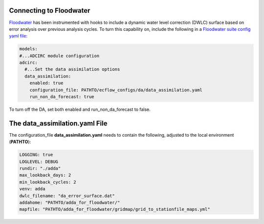 ========================
Connecting to Floodwater
========================

`Floodwater <https://waterinstitute.github.io/floodwater/index.html>`_ has been instrumented with hooks to include a dynamic water level correction (DWLC) surface based on error analysis over previous analysis cycles.  To turn this capability on, include the following in a `Floodwater suite config yaml file <https://waterinstitute.github.io/floodwater/configuration_files.html#suite-configuration-file>`_: 

.. code-block:: yaml

    models:
    #...ADCIRC module configuration
    adcirc:
      #...Set the data assimilation options
      data_assimilation:
        enabled: true
        configuration_file: PATHTO/ecflow_configs/da/data_assimilation.yaml
        run_non_da_forecast: true

To turn off the DA, set both enabled and run_non_da_forecast to false.

===================================
The **data_assimilation.yaml** File
===================================

The configuration_file **data_assimilation.yaml** needs to contain the following, adjusted to the local environment (**PATHTO**):

.. code-block:: yaml

   LOGGING: true
   LOGLEVEL: DEBUG
   rundir: "./adda"
   max_lookback_days: 2
   min_lookback_cycles: 2
   venv: adda
   dwlc_filename: "da_error_surface.dat"
   addahome: "PATHTO/adda_for_floodwater/"
   mapfile: "PATHTO/adda_for_floodwater/gridmap/grid_to_stationfile_maps.yml"
